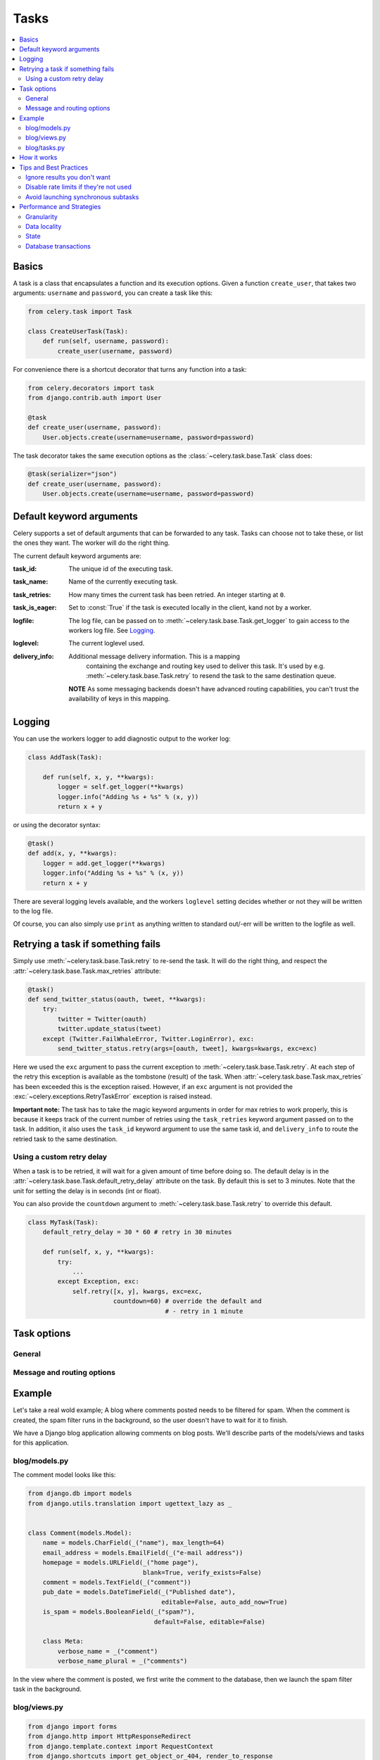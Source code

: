 .. _guide-tasks:

=======
 Tasks
=======

.. contents::
    :local:

.. _task-basics:

Basics
======

A task is a class that encapsulates a function and its execution options.
Given a function ``create_user``, that takes two arguments: ``username`` and
``password``, you can create a task like this:

.. code-block:: python

    from celery.task import Task

    class CreateUserTask(Task):
        def run(self, username, password):
            create_user(username, password)

For convenience there is a shortcut decorator that turns any function into
a task:

.. code-block:: python

    from celery.decorators import task
    from django.contrib.auth import User

    @task
    def create_user(username, password):
        User.objects.create(username=username, password=password)

The task decorator takes the same execution options as the
:class:`~celery.task.base.Task` class does:

.. code-block:: python

    @task(serializer="json")
    def create_user(username, password):
        User.objects.create(username=username, password=password)

.. _task-keyword-arguments:

Default keyword arguments
=========================

Celery supports a set of default arguments that can be forwarded to any task.
Tasks can choose not to take these, or list the ones they want.
The worker will do the right thing.

The current default keyword arguments are:

:task_id: The unique id of the executing task.

:task_name: Name of the currently executing task.

:task_retries: How many times the current task has been retried.
               An integer starting at ``0``.

:task_is_eager: Set to :const:`True` if the task is executed locally in
                the client, kand not by a worker.

:logfile: The log file, can be passed on to
          :meth:`~celery.task.base.Task.get_logger` to gain access to
          the workers log file. See `Logging`_.

:loglevel: The current loglevel used.


:delivery_info: Additional message delivery information. This is a mapping
                containing the exchange and routing key used to deliver this
                task. It's used by e.g. :meth:`~celery.task.base.Task.retry`
                to resend the task to the same destination queue.

  **NOTE** As some messaging backends doesn't have advanced routing
  capabilities, you can't trust the availability of keys in this mapping.

.. _task-logging:

Logging
=======

You can use the workers logger to add diagnostic output to
the worker log:

.. code-block:: python

    class AddTask(Task):

        def run(self, x, y, **kwargs):
            logger = self.get_logger(**kwargs)
            logger.info("Adding %s + %s" % (x, y))
            return x + y

or using the decorator syntax:

.. code-block:: python

    @task()
    def add(x, y, **kwargs):
        logger = add.get_logger(**kwargs)
        logger.info("Adding %s + %s" % (x, y))
        return x + y

There are several logging levels available, and the workers ``loglevel``
setting decides whether or not they will be written to the log file.

Of course, you can also simply use ``print`` as anything written to standard
out/-err will be written to the logfile as well.

.. _task-retry:

Retrying a task if something fails
==================================

Simply use :meth:`~celery.task.base.Task.retry` to re-send the task.
It will do the right thing, and respect the
:attr:`~celery.task.base.Task.max_retries` attribute:

.. code-block:: python

    @task()
    def send_twitter_status(oauth, tweet, **kwargs):
        try:
            twitter = Twitter(oauth)
            twitter.update_status(tweet)
        except (Twitter.FailWhaleError, Twitter.LoginError), exc:
            send_twitter_status.retry(args=[oauth, tweet], kwargs=kwargs, exc=exc)

Here we used the ``exc`` argument to pass the current exception to
:meth:`~celery.task.base.Task.retry`. At each step of the retry this exception
is available as the tombstone (result) of the task. When
:attr:`~celery.task.base.Task.max_retries` has been exceeded this is the
exception raised. However, if an ``exc`` argument is not provided the
:exc:`~celery.exceptions.RetryTaskError` exception is raised instead.

**Important note:** The task has to take the magic keyword arguments
in order for max retries to work properly, this is because it keeps track
of the current number of retries using the ``task_retries`` keyword argument
passed on to the task. In addition, it also uses the ``task_id`` keyword
argument to use the same task id, and ``delivery_info`` to route the
retried task to the same destination.

.. _task-retry-custom-delay:

Using a custom retry delay
--------------------------

When a task is to be retried, it will wait for a given amount of time
before doing so. The default delay is in the
:attr:`~celery.task.base.Task.default_retry_delay` 
attribute on the task. By default this is set to 3 minutes. Note that the
unit for setting the delay is in seconds (int or float).

You can also provide the ``countdown`` argument to
:meth:`~celery.task.base.Task.retry` to override this default.

.. code-block:: python

    class MyTask(Task):
        default_retry_delay = 30 * 60 # retry in 30 minutes

        def run(self, x, y, **kwargs):
            try:
                ...
            except Exception, exc:
                self.retry([x, y], kwargs, exc=exc,
                           countdown=60) # override the default and
                                         # - retry in 1 minute


.. _task-options:

Task options
============

General
-------

.. _task-general-options:

.. attribute:: Task.name

    The name the task is registered as.

    You can set this name manually, or just use the default which is
    automatically generated using the module and class name.

.. attribute:: Task.abstract

    Abstract classes are not registered, but are used as the
    superclass when making new task types by subclassing.

.. attribute:: Task.max_retries

    The maximum number of attempted retries before giving up.
    If this exceeds the :exc:`~celery.exceptions.MaxRetriesExceeded`
    an exception will be raised. *NOTE:* You have to :meth:`retry`
    manually, it's not something that happens automatically.

.. attribute:: Task.default_retry_delay

    Default time in seconds before a retry of the task
    should be executed. Can be either an ``int`` or a ``float``.
    Default is a 3 minute delay.

.. attribute:: Task.rate_limit

    Set the rate limit for this task type, i.e. how many times in
    a given period of time is the task allowed to run.

    If this is ``None`` no rate limit is in effect.
    If it is an integer, it is interpreted as "tasks per second". 

    The rate limits can be specified in seconds, minutes or hours
    by appending ``"/s"``, ``"/m"`` or ``"/h"`` to the value.
    Example: ``"100/m"`` (hundred tasks a minute). Default is the
    ``CELERY_DEFAULT_RATE_LIMIT`` setting, which if not specified means
    rate limiting for tasks is turned off by default.

.. attribute:: Task.ignore_result

    Don't store task state. This means you can't use the
    :class:`~celery.result.AsyncResult` to check if the task is ready,
    or get its return value.

.. attribute:: Task.send_error_emails

    Send an e-mail whenever a task of this type fails.
    Defaults to the ``CELERY_SEND_TASK_ERROR_EMAILS`` setting.
    See :ref:`conf-error-mails` for more information.

.. attribute:: Task.serializer

    A string identifying the default serialization
    method to use. Defaults to the ``CELERY_TASK_SERIALIZER``
    setting.  Can be ``pickle`` ``json``, ``yaml``, or any custom
    serialization methods that have been registered with
    :mod:`carrot.serialization.registry`.

    Please see :ref:`executing-serializers` for more information.

.. _task-message-options:

Message and routing options
---------------------------

.. attribute:: Task.queue

    Use the routing settings from a queue defined in ``CELERY_QUEUES``.
    If defined the :attr:`exchange` and :attr:`routing_key` options will be
    ignored.

.. attribute:: Task.exchange

    Override the global default ``exchange`` for this task.

.. attribute:: Task.routing_key

    Override the global default ``routing_key`` for this task.

.. attribute:: Task.mandatory

    If set, the task message has mandatory routing.  By default the task
    is silently dropped by the broker if it can't be routed to a queue.
    However -- If the task is mandatory, an exception will be raised
    instead.

.. attribute:: Task.immediate

    Request immediate delivery.  If the task cannot be routed to a
    task worker immediately, an exception will be raised.  This is
    instead of the default behavior, where the broker will accept and
    queue the task, but with no guarantee that the task will ever
    be executed.

.. attribute:: Task.priority

    The message priority. A number from 0 to 9, where 0 is the
    highest priority. **Note:** At the time writing this, RabbitMQ did not yet support
    priorities

.. seealso::

    :ref:`executing-routing` for more information about message options,
    and :ref:`guide-routing`.

.. _task-example:

Example
=======

Let's take a real wold example; A blog where comments posted needs to be
filtered for spam. When the comment is created, the spam filter runs in the
background, so the user doesn't have to wait for it to finish.

We have a Django blog application allowing comments
on blog posts. We'll describe parts of the models/views and tasks for this
application.

blog/models.py
--------------

The comment model looks like this:

.. code-block:: python

    from django.db import models
    from django.utils.translation import ugettext_lazy as _


    class Comment(models.Model):
        name = models.CharField(_("name"), max_length=64)
        email_address = models.EmailField(_("e-mail address"))
        homepage = models.URLField(_("home page"),
                                   blank=True, verify_exists=False)
        comment = models.TextField(_("comment"))
        pub_date = models.DateTimeField(_("Published date"),
                                        editable=False, auto_add_now=True)
        is_spam = models.BooleanField(_("spam?"),
                                      default=False, editable=False)

        class Meta:
            verbose_name = _("comment")
            verbose_name_plural = _("comments")


In the view where the comment is posted, we first write the comment
to the database, then we launch the spam filter task in the background.

.. _task-example-blog-views:

blog/views.py
-------------

.. code-block:: python

    from django import forms
    from django.http import HttpResponseRedirect
    from django.template.context import RequestContext
    from django.shortcuts import get_object_or_404, render_to_response

    from blog import tasks
    from blog.models import Comment


    class CommentForm(forms.ModelForm):

        class Meta:
            model = Comment


    def add_comment(request, slug, template_name="comments/create.html"):
        post = get_object_or_404(Entry, slug=slug)
        remote_addr = request.META.get("REMOTE_ADDR")

        if request.method == "post":
            form = CommentForm(request.POST, request.FILES)
            if form.is_valid():
                comment = form.save()
                # Check spam asynchronously.
                tasks.spam_filter.delay(comment_id=comment.id,
                                        remote_addr=remote_addr)
                return HttpResponseRedirect(post.get_absolute_url())
        else:
            form = CommentForm()

        context = RequestContext(request, {"form": form})
        return render_to_response(template_name, context_instance=context)


To filter spam in comments we use `Akismet`_, the service
used to filter spam in comments posted to the free weblog platform
`Wordpress`. `Akismet`_ is free for personal use, but for commercial use you
need to pay. You have to sign up to their service to get an API key.

To make API calls to `Akismet`_ we use the `akismet.py`_ library written by
Michael Foord.

.. _task-example-blog-tasks:

blog/tasks.py
-------------

.. code-block:: python

    from akismet import Akismet
    from celery.decorators import task

    from django.core.exceptions import ImproperlyConfigured
    from django.contrib.sites.models import Site

    from blog.models import Comment


    @task
    def spam_filter(comment_id, remote_addr=None, **kwargs):
            logger = spam_filter.get_logger(**kwargs)
            logger.info("Running spam filter for comment %s" % comment_id)

            comment = Comment.objects.get(pk=comment_id)
            current_domain = Site.objects.get_current().domain
            akismet = Akismet(settings.AKISMET_KEY, "http://%s" % domain)
            if not akismet.verify_key():
                raise ImproperlyConfigured("Invalid AKISMET_KEY")


            is_spam = akismet.comment_check(user_ip=remote_addr,
                                comment_content=comment.comment,
                                comment_author=comment.name,
                                comment_author_email=comment.email_address)
            if is_spam:
                comment.is_spam = True
                comment.save()

            return is_spam

.. _`Akismet`: http://akismet.com/faq/
.. _`akismet.py`: http://www.voidspace.org.uk/downloads/akismet.py

.. _task-how-they-work:

How it works
============

Here comes the technical details, this part isn't something you need to know,
but you may be interested.

All defined tasks are listed in a registry. The registry contains
a list of task names and their task classes. You can investigate this registry
yourself:

.. code-block:: python

    >>> from celery import registry
    >>> from celery import task
    >>> registry.tasks
    {'celery.delete_expired_task_meta':
        <PeriodicTask: celery.delete_expired_task_meta (periodic)>,
     'celery.task.http.HttpDispatchTask':
        <Task: celery.task.http.HttpDispatchTask (regular)>,
     'celery.execute_remote':
        <Task: celery.execute_remote (regular)>,
     'celery.map_async':
        <Task: celery.map_async (regular)>,
     'celery.ping':
        <Task: celery.ping (regular)>}

This is the list of tasks built-in to celery. Note that we had to import
``celery.task`` first for these to show up. This is because the tasks will
only be registered when the module they are defined in is imported.

The default loader imports any modules listed in the
``CELERY_IMPORTS`` setting. 

The entity responsible for registering your task in the registry is a
meta class, :class:`~celery.task.base.TaskType`. This is the default
meta class for :class:`~celery.task.base.Task`. If you want to register
your task manually you can set the :attr:`~celery.task.base.Task.abstract`
attribute:

.. code-block:: python

    class MyTask(Task):
        abstract = True

This way the task won't be registered, but any task subclassing it will.

When tasks are sent, we don't send the function code, just the name
of the task. When the worker receives the message it can just look it up in
the task registry to find the execution code.

This means that your workers should always be updated with the same software
as the client. This is a drawback, but the alternative is a technical
challenge that has yet to be solved.

.. _task-best-practices:

Tips and Best Practices
=======================

.. _task-ignore_results:

Ignore results you don't want
-----------------------------

If you don't care about the results of a task, be sure to set the
:attr:`~celery.task.base.Task.ignore_result` option, as storing results
wastes time and resources.

.. code-block:: python

    @task(ignore_result=True)
    def mytask(...)
        something()

Results can even be disabled globally using the ``CELERY_IGNORE_RESULT``
setting.

.. _task-disable-rate-limits:

Disable rate limits if they're not used
---------------------------------------

Disabling rate limits altogether is recommended if you don't have
any tasks using them. This is because the rate limit subsystem introduces
quite a lot of complexity.

Set the ``CELERY_DISABLE_RATE_LIMITS`` setting to globally disable
rate limits:

.. code-block:: python

    CELERY_DISABLE_RATE_LIMITS = True

.. _task-synchronous-subtasks:

Avoid launching synchronous subtasks
------------------------------------

Having a task wait for the result of another task is really inefficient,
and may even cause a deadlock if the worker pool is exhausted.

Make your design asynchronous instead, for example by using *callbacks*.


Bad:

.. code-block:: python

    @task()
    def update_page_info(url):
        page = fetch_page.delay(url).get()
        info = parse_page.delay(url, page).get()
        store_page_info.delay(url, info)

    @task()
    def fetch_page(url):
        return myhttplib.get(url)

    @task()
    def parse_page(url, page):
        return myparser.parse_document(page)

    @task()
    def store_page_info(url, info):
        return PageInfo.objects.create(url, info)


Good:

.. code-block:: python

    @task(ignore_result=True)
    def update_page_info(url):
        # fetch_page -> parse_page -> store_page
        fetch_page.delay(url, callback=subtask(parse_page,
                                    callback=subtask(store_page_info)))

    @task(ignore_result=True)
    def fetch_page(url, callback=None):
        page = myhttplib.get(url)
        if callback:
            # The callback may have been serialized with JSON,
            # so best practice is to convert the subtask dict back
            # into a subtask object.
            subtask(callback).delay(url, page)

    @task(ignore_result=True)
    def parse_page(url, page, callback=None):
        info = myparser.parse_document(page)
        if callback:
            subtask(callback).delay(url, info)

    @task(ignore_result=True)
    def store_page_info(url, info):
        PageInfo.objects.create(url, info)


We use :class:`~celery.task.sets.subtask` here to safely pass
around the callback task. :class:`~celery.task.sets.subtask` is a 
subclass of dict used to wrap the arguments and execution options
for a single task invocation.


.. seealso::

    :ref:`sets-subtasks` for more information about subtasks.

.. _task-performance-and-strategies:

Performance and Strategies
==========================

.. _task-granularity:

Granularity
-----------

The task granularity is the amount of computation needed by each subtask.
It's generally better to split your problem up in many small tasks, than
having a few long running ones.

With smaller tasks you can process more tasks in parallel and the tasks
won't run long enough to block the worker from processing other waiting tasks.

However, executing a task does have overhead. A message needs to be sent, data
may not be local, etc. So if the tasks are too fine-grained the additional
overhead may not be worth it in the end.

.. seealso::

    The book `Art of Concurrency`_ has a whole section dedicated to the topic
    of task granularity.

.. _`Art of Concurrency`: http://oreilly.com/catalog/9780596521547

.. _task-data-locality:

Data locality
-------------

The worker processing the task should be as close to the data as
possible. The best would be to have a copy in memory, the worst being a
full transfer from another continent.

If the data is far away, you could try to run another worker at location, or
if that's not possible, cache often used data, or preload data you know
is going to be used.

The easiest way to share data between workers is to use a distributed caching
system, like `memcached`_.

.. seealso::

    The paper `Distributed Computing Economics`_ by Jim Gray is an excellent
    introduction to the topic of data locality.

.. _`Distributed Computing Economics`:
    http://research.microsoft.com/pubs/70001/tr-2003-24.pdf

.. _`memcached`: http://memcached.org/

.. _task-state:

State
-----

Since celery is a distributed system, you can't know in which process, or even
on what machine the task will run. Indeed you can't even know if the task will
run in a timely manner, so please be wary of the state you pass on to tasks.

One gotcha is Django model objects. They shouldn't be passed on as arguments
to task classes, it's almost always better to re-fetch the object from the
database instead, as there are possible race conditions involved.

Imagine the following scenario where you have an article and a task
that automatically expands some abbreviations in it.

.. code-block:: python

    class Article(models.Model):
        title = models.CharField()
        body = models.TextField()

    @task
    def expand_abbreviations(article):
        article.body.replace("MyCorp", "My Corporation")
        article.save()

First, an author creates an article and saves it, then the author
clicks on a button that initiates the abbreviation task.

    >>> article = Article.objects.get(id=102)
    >>> expand_abbreviations.delay(model_object)

Now, the queue is very busy, so the task won't be run for another 2 minutes,
in the meantime another author makes some changes to the article,
when the task is finally run, the body of the article is reverted to the old
version, because the task had the old body in its argument.

Fixing the race condition is easy, just use the article id instead, and
re-fetch the article in the task body:

.. code-block:: python

    @task
    def expand_abbreviations(article_id):
        article = Article.objects.get(id=article_id)
        article.body.replace("MyCorp", "My Corporation")
        article.save()

    >>> expand_abbreviations(article_id)

There might even be performance benefits to this approach, as sending large
messages may be expensive.

.. _task-database-transactions:

Database transactions
---------------------

Let's look at another example:

.. code-block:: python

    from django.db import transaction

    @transaction.commit_on_success
    def create_article(request):
        article = Article.objects.create(....)
        expand_abbreviations.delay(article.pk)

This is a Django view creating an article object in the database,
then passing its primary key to a task. It uses the `commit_on_success`
decorator, which will commit the transaction when the view returns, or
roll back if the view raises an exception.

There is a race condition if the task starts executing
before the transaction has been committed: the database object does not exist
yet!

The solution is to **always commit transactions before applying tasks
that depends on state from the current transaction**:

.. code-block:: python

    @transaction.commit_manually
    def create_article(request):
        try:
            article = Article.objects.create(...)
        except:
            transaction.rollback()
            raise
        else:
            transaction.commit()
            expand_abbreviations.delay(article.pk)

